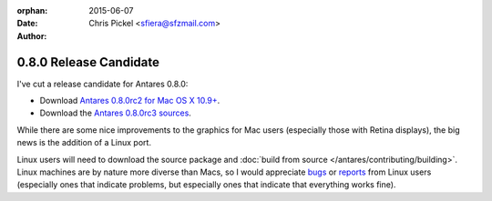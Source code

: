:orphan:
:date:      2015-06-07
:author:    Chris Pickel <sfiera@sfzmail.com>

0.8.0 Release Candidate
=======================

I've cut a release candidate for Antares 0.8.0:

*   Download |antares-0.8.0rc2-osx|_.
*   Download the |antares-0.8.0rc3-src|_.

While there are some nice improvements to the graphics for Mac users
(especially those with Retina displays), the big news is the addition of
a Linux port.

Linux users will need to download the source package and :doc:`build
from source </antares/contributing/building>`.  Linux machines are by
nature more diverse than Macs, so I would appreciate bugs_ or reports_
from Linux users (especially ones that indicate problems, but especially
ones that indicate that everything works fine).

..  _bugs: https://github.com/arescentral/antares/issues/new
..  _reports: mailto:sfiera@sfzmail.com
..  |antares-0.8.0rc2-osx| replace:: Antares 0.8.0rc2 for Mac OS X 10.9+
..  |antares-0.8.0rc3-src| replace:: Antares 0.8.0rc3 sources
..  _antares-0.8.0rc2-osx: http://downloads.arescentral.org/Antares/Antares-0.8.0rc2.zip
..  _antares-0.8.0rc3-src: http://downloads.arescentral.org/Antares/Antares-Source-0.8.0rc3.zip

..  -*- tab-width: 4; fill-column: 72 -*-
